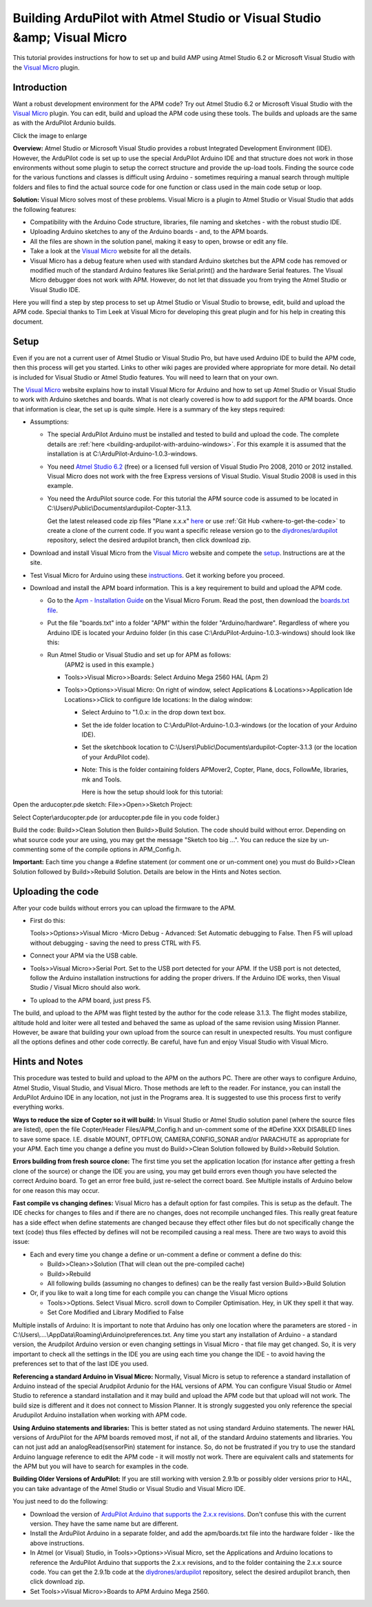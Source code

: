 .. _building-ardupilot-apm-with-visual-studio-visual-micro:

========================================================================
Building ArduPilot with Atmel Studio or Visual Studio &amp; Visual Micro
========================================================================

This tutorial provides instructions for how to set up and build AMP
using Atmel Studio 6.2 or Microsoft Visual Studio with the `Visual Micro <http://www.visualmicro.com/>`__ plugin.

Introduction
============

Want a robust development environment for the APM code?  Try out Atmel
Studio 6.2 or Microsoft Visual Studio with the \ `Visual Micro <http://www.visualmicro.com/>`__ plugin. You can edit, build and
upload the APM code using these tools. The builds and uploads are the
same as with the ArduPilot Ardunio builds.

.. image:: ../images/Atmel-Studio-+-Visual-Micro.jpg
    :target: ../_images/Atmel-Studio-+-Visual-Micro.jpg

Click the image to enlarge

**Overview:** Atmel Studio or Microsoft Visual Studio provides a robust
Integrated Development Environment (IDE). However, the ArduPilot code is
set up to use the special ArduPilot Arduino IDE and that structure does
not work in those environments without some plugin to setup the correct
structure and provide the up-load tools. Finding the source code for the
various functions and classes is difficult using Arduino - sometimes
requiring a manual search through multiple folders and files to find the
actual source code for one function or class used in the main code setup
or loop.

**Solution:** Visual Micro solves most of these problems. Visual Micro
is a plugin to Atmel Studio or Visual Studio that adds the following
features:

-  Compatibility with the Arduino Code structure, libraries, file naming
   and sketches - with the robust studio IDE.
-  Uploading Arduino sketches to any of the Arduino boards - and, to the
   APM boards.
-  All the files are shown in the solution panel, making it easy to
   open, browse or edit any file.
-  Take a look at the \ `Visual Micro <http://www.visualmicro.com/>`__ website for all the details.
-  Visual Micro has a debug feature when used with standard Arduino
   sketches but the APM code has removed or modified much of the
   standard Arduino features like Serial.print() and the hardware Serial
   features. The Visual Micro debugger does not work with APM. However,
   do not let that dissuade you from trying the Atmel Studio or Visual
   Studio IDE.

Here you will find a step by step process to set up Atmel Studio or
Visual Studio to browse, edit, build and upload the APM code.  Special
thanks to Tim Leek at Visual Micro for developing this great plugin and
for his help in creating this document.

Setup
=====

Even if you are not a current user of Atmel Studio or Visual Studio Pro,
but have used Arduino IDE to build the APM code, then this process will
get you started. Links to other wiki pages are provided where
appropriate for more detail.  No detail is included for Visual Studio or
Atmel Studio features. You will need to learn that on your own.

The  `Visual Micro <http://www.visualmicro.com/>`__ website explains
how to install Visual Micro for Arduino and how to set up Atmel Studio
or Visual Studio to work with Arduino sketches and boards. What is not
clearly covered is how to add support for the APM boards. Once that
information is clear, the set up is quite simple. Here is a summary of
the key steps required:

-  Assumptions:

   -  The special ArduPilot Arduino must be installed and tested to
      build and upload the code. The complete details
      are :ref:`here <building-ardupilot-with-arduino-windows>`. For
      this example it is assumed that the installation is
      at C:\\ArduPilot-Arduino-1.0.3-windows.
   -  You need `Atmel Studio 6.2 <http://www.atmel.com/tools/ATMELSTUDIO.aspx>`__ (free) or a
      licensed full version of  Visual Studio Pro 2008, 2010 or 2012
      installed. Visual Micro does not work with the free Express
      versions of Visual Studio.  Visual Studio 2008 is used in this
      example.
   -  You need the ArduPilot source code. For this tutorial the APM
      source code is assumed to be located
      in C:\\Users\\Public\\Documents\\ardupilot-Copter-3.1.3.

      Get the latest released code zip files "Plane x.x.x"
      `here <http://firmware.ardupilot.org/>`__ or use :ref:`Git Hub <where-to-get-the-code>` to
      create a clone of the current code. If you want a specific release
      version go to the `diydrones/ardupilot <https://github.com/ArduPilot/ardupilot>`__ repository,
      select the desired ardupilot branch, then click download zip.

-  Download and install Visual Micro from the \ `Visual Micro <http://www.visualmicro.com/>`__ website and compete the
   `setup <http://www.visualmicro.com/post/2011/10/04/How-to-test-a-new-installation-of-Arduino-for-Visual-Studio.aspx>`__.
   Instructions are at the site.
-  Test Visual Micro for Arduino using
   these `instructions <http://www.visualmicro.com/post/2011/10/04/How-to-test-a-new-installation-of-Arduino-for-Visual-Studio.aspx>`__.
   Get it working before you proceed.
-  Download and install the APM board information.  This is a key
   requirement to build and upload the APM code.

   -  Go to the \ `Apm - Installation Guide <http://www.visualmicro.com/post/2013/05/02/APM-Installation-Guide.aspx>`__ on
      the Visual Micro Forum. Read the post, then download the
      `boards.txt file <http://www.visualmicro.com/downloads/APM_Sketchbook_Hardware.zip>`__.

   -  Put the file  "boards.txt" into a folder "APM" within the folder
      "Arduino/hardware".  Regardless of where you Arduino IDE is
      located your Arduino folder (in this case C:\\ArduPilot-Arduino-1.0.3-windows) should look like
      this:
      
      .. image:: ../images/VisualMicroHardware.jpg
          :target: ../_images/VisualMicroHardware.jpg
    
   -  Run Atmel Studio or Visual Studio and set up for APM as follows:
       (APM2 is used in this example.)

      -  Tools>>Visual Micro>>Boards:  Select  Arduino Mega 2560 HAL
         (Apm 2)
      -  Tools>>Options>>Visual Micro: On right of window, select
         Applications & Locations>>Application Ide Locations>>Click to
         configure Ide locations:  In the dialog window:

         -  Select Arduino to "1.0.x: in the drop down text box.
         -  Set the ide folder location to
            C:\\ArduPilot-Arduino-1.0.3-windows  (or the location of
            your Arduino IDE).
         -  Set the sketchbook location
            to C:\\Users\\Public\\Documents\\ardupilot-Copter-3.1.3  (or
            the location of your ArduPilot code).
         -  Note: This is the folder containing folders APMover2,
            Copter, Plane, docs, FollowMe, libraries, mk and Tools.

            Here is how the setup should look for this
            tutorial:
            
            .. image:: ../images/VisualMicroSetup.jpg
                :target: ../_images/VisualMicroSetup.jpg


Open the arducopter.pde sketch:  File>>Open>>Sketch Project:

Select Copter\\arducopter.pde  (or arducopter.pde file in you code
folder.)

Build the code:  Build>>Clean Solution then Build>>Build Solution.  The
code should build without error. Depending on what source code your are
using, you may get the message "Sketch too big ...". You can reduce the
size by un-commenting some of the compile options in APM_Config.h.

**Important:** Each time you change a #define statement (or comment one
or un-comment one) you must do Build>>Clean Solution followed by
Build>>Rebuild Solution.  Details are below in the Hints and Notes
section.

Uploading the code
==================

After your code builds without errors you can upload the firmware to the
APM.

-  First do this:

   Tools>>Options>>Visual Micro -Micro Debug - Advanced: Set Automatic
   debugging to False. Then F5 will upload without debugging - saving
   the need to press CTRL with F5.
   
-  Connect your APM via the USB cable.
-  Tools>>Visual Micro>>Serial Port. Set to the USB port detected for
   your APM. If the USB port is not detected, follow the Arduino
   installation instructions for adding the proper drivers.  If the
   Arduino IDE works, then Visual Studio / Visual Micro should also
   work.
-  To upload to the APM board, just press F5.

The build, and upload to the APM was flight tested by the author for the
code release 3.1.3. The flight modes stabilize, altitude hold and loiter
were all tested and behaved the same as upload of the same revision
using Mission Planner.  However, be aware that building your own upload
from the source can result in unexpected results. You must configure all
the options defines and other code correctly. Be careful, have fun and
enjoy Visual Studio with Visual Micro.

Hints and Notes
===============

This procedure was tested to build and upload to the APM on the authors
PC. There are other ways to configure Arduino, Atmel Studio, Visual
Studio, and Visual Micro. Those methods are left to the reader. For
instance, you can install the ArduPilot Arduino IDE in any location, not
just in the Programs area. It is suggested to use this process first to
verify everything works.

**Ways to reduce the size of Copter so it will build:** In Visual Studio
or Atmel Studio solution panel (where the source files are listed), open
the file Copter/Header Files/APM_Config.h and un-comment some of the
#Define XXX DISABLED lines to save some space. I.E. disable  MOUNT,
OPTFLOW, CAMERA,CONFIG_SONAR and/or PARACHUTE as appropriate for your
APM.  Each time you change a define you must do Build>>Clean Solution
followed by Build>>Rebuild Solution.

**Errors building from fresh source clone:**  The first time you set the
application location (for instance after getting a fresh clone of the
source) or change the IDE you are using, you may get build errors even
though you have selected the correct Arduino board.  To get an error
free build, just re-select the correct board. See Multiple installs of
Arduino below for one reason this may occur.

**Fast compile vs changing defines:**  Visual Micro has a default option
for fast compiles. This is setup as the default. The IDE checks for
changes to files and if there are no changes, does not recompile
unchanged files.  This really great feature has a side effect when
define statements are changed because they effect other files but do not
specifically change the text (code) thus files effected by defines will
not be recompiled causing a real mess.  There are two ways to avoid this
issue:

-  Each and every time you change a define or un-comment a define or
   comment a define do this:

   -  Build>>Clean>>Solution (That will clean out the pre-compiled cache)
   -  Build>>Rebuild
   -  All following builds (assuming no changes to defines) can be the
      really fast version Build>>Build Solution

-  Or, if you like to wait a long time for each compile you can change
   the Visual Micro options

   -  Tools>>Options.   Select Visual Micro. scroll down to Compiler
      Optimisation. Hey, in UK they spell it that way.
   -  Set Core Modified and Library Modified to False

Multiple installs of Arduino:  It is important to note that Arduino has
only one location where the parameters are stored -
in C:\\Users\\....\\AppData\\Roaming\\Arduino\\preferences.txt.  Any
time you start any installation of Arduino - a standard version, the
Arudpilot Arduino version or even changing settings in Visual Micro -
that file may get changed.  So, it is very important to check all the
settings in the IDE you are using each time you change the IDE - to
avoid having the preferences set to that of the last IDE you used.

**Referencing a standard Arduino in Visual Micro:** 
Normally, Visual Micro is setup to reference a standard installation of Arduino instead
of the special Arudpilot Ardunio for the HAL versions of APM.  You can
configure Visual Studio or Atmel Studio to reference a standard
installation and it may build and upload the APM code but that upload
will not work.  The build size is different and it does not connect to
Mission Planner. It is strongly suggested you only reference the special
Arudupilot Arduino installation when working with APM code.

**Using Arduino statements and libraries:**  
This is better stated as
not using standard Arduino statements.  The newer HAL versions of
ArduPilot for the APM boards removed most, if not all, of the standard
Arduino statements and libraries.  You can not just add an
analogRead(sensorPin) statement for instance. So, do not be frustrated
if you try to use the standard Arduino language reference to edit the
APM code - it will mostly not work. There are equivalent calls and
statements for the APM but you will have to search for examples in the
code.

**Building Older Versions of ArduPilot:**  
If you are still working with
version 2.9.1b or possibly older versions prior to HAL, you can take
advantage of the Atmel Studio or Visual Studio and Visual Micro IDE.

You just need to do the following:

-  Download the version of `ArduPilot Arduino that supports the 2.x.x revisions <https://code.google.com/p/ardupilot-mega/downloads/detail?name=ArduPilot-Arduino-1.0.3-windows.zip&can=2&q=>`__.
   Don't confuse this with the current version. They have the same name
   but are different.
-  Install the ArduPilot Arduino in a separate folder, and add the
   apm/boards.txt file into the hardware folder - like the above
   instructions.
-  In Atmel (or Visual) Studio, in Tools>>Options>>Visual Micro, set the
   Applications and Arduino locations to reference the ArduPilot Arduino
   that supports the 2.x.x revisions, and to the folder containing the
   2.x.x source code. You can get the 2.9.1b code
   at the `diydrones/ardupilot <https://github.com/ArduPilot/ardupilot>`__ repository,
   select the desired ardupilot branch, then click download zip.
-  Set Tools>>Visual Micro>>Boards to APM Arduino Mega 2560.

